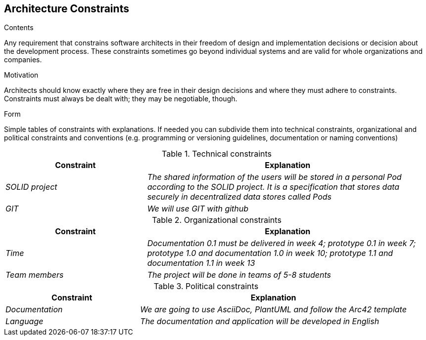 [[section-architecture-constraints]]
== Architecture Constraints


[role="arc42help"]
****
.Contents
Any requirement that constrains software architects in their freedom of design and implementation decisions or decision about the development process. These constraints sometimes go beyond individual systems and are valid for whole organizations and companies.

.Motivation
Architects should know exactly where they are free in their design decisions and where they must adhere to constraints.
Constraints must always be dealt with; they may be negotiable, though.

.Form
Simple tables of constraints with explanations.
If needed you can subdivide them into
technical constraints, organizational and political constraints and
conventions (e.g. programming or versioning guidelines, documentation or naming conventions)
****
.Technical constraints
[options="header",cols="1,2"]
|===
|Constraint|Explanation
| _SOLID project_ | _The shared information of the users will be stored in a personal Pod according to the SOLID project.
 It is a specification that stores data securely in decentralized data stores called Pods_
| _GIT_ | _We will use GIT with github_  
|===

.Organizational constraints
[options="header",cols="1,2"]
|===
|Constraint|Explanation
| _Time_ | _Documentation 0.1 must be delivered in week 4; prototype 0.1 in week 7; prototype 1.0 and documentation 1.0 in week 10; prototype 1.1 and documentation 1.1 in week 13_ 
| _Team members_ | _The project will be done in teams of 5-8 students_ 
|===

.Political constraints
[options="header",cols="1,2"]
|===
|Constraint|Explanation
| _Documentation_ | _We are going to use AsciiDoc, PlantUML and follow the Arc42 template_
| _Language_ | _The documentation and application will be developed in English_ 
|===